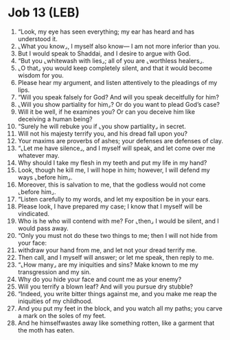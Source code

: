 * Job 13 (LEB)
:PROPERTIES:
:ID: LEB/18-JOB13
:END:

1. “Look, my eye has seen everything; my ear has heard and has understood it.
2. ⌞What you know⌟, I myself also know— I am not more inferior than you.
3. But I would speak to Shaddai, and I desire to argue with God.
4. “But you ⌞whitewash with lies⌟; all of you are ⌞worthless healers⌟.
5. ⌞O that⌟ you would keep completely silent, and that it would become wisdom for you.
6. Please hear my argument, and listen attentively to the pleadings of my lips.
7. “Will you speak falsely for God? And will you speak deceitfully for him?
8. ⌞Will you show partiality for him⌟? Or do you want to plead God’s case?
9. Will it be well, if he examines you? Or can you deceive him like deceiving a human being?
10. “Surely he will rebuke you if ⌞you show partiality⌟ in secret.
11. Will not his majesty terrify you, and his dread fall upon you?
12. Your maxims are proverbs of ashes; your defenses are defenses of clay.
13. “⌞Let me have silence⌟, and I myself will speak, and let come over me whatever may.
14. Why should I take my flesh in my teeth and put my life in my hand?
15. Look, though he kill me, I will hope in him; however, I will defend my ways ⌞before him⌟.
16. Moreover, this is salvation to me, that the godless would not come ⌞before him⌟.
17. “Listen carefully to my words, and let my exposition be in your ears.
18. Please look, I have prepared my case; I know that I myself will be vindicated.
19. Who is he who will contend with me? For ⌞then⌟ I would be silent, and I would pass away.
20. “Only you must not do these two things to me; then I will not hide from your face:
21. withdraw your hand from me, and let not your dread terrify me.
22. Then call, and I myself will answer; or let me speak, then reply to me.
23. “⌞How many⌟ are my iniquities and sins? Make known to me my transgression and my sin.
24. Why do you hide your face and count me as your enemy?
25. Will you terrify a blown leaf? And will you pursue dry stubble?
26. “Indeed, you write bitter things against me, and you make me reap the iniquities of my childhood.
27. And you put my feet in the block, and you watch all my paths; you carve a mark on the soles of my feet.
28. And he himselfwastes away like something rotten, like a garment that the moth has eaten.
